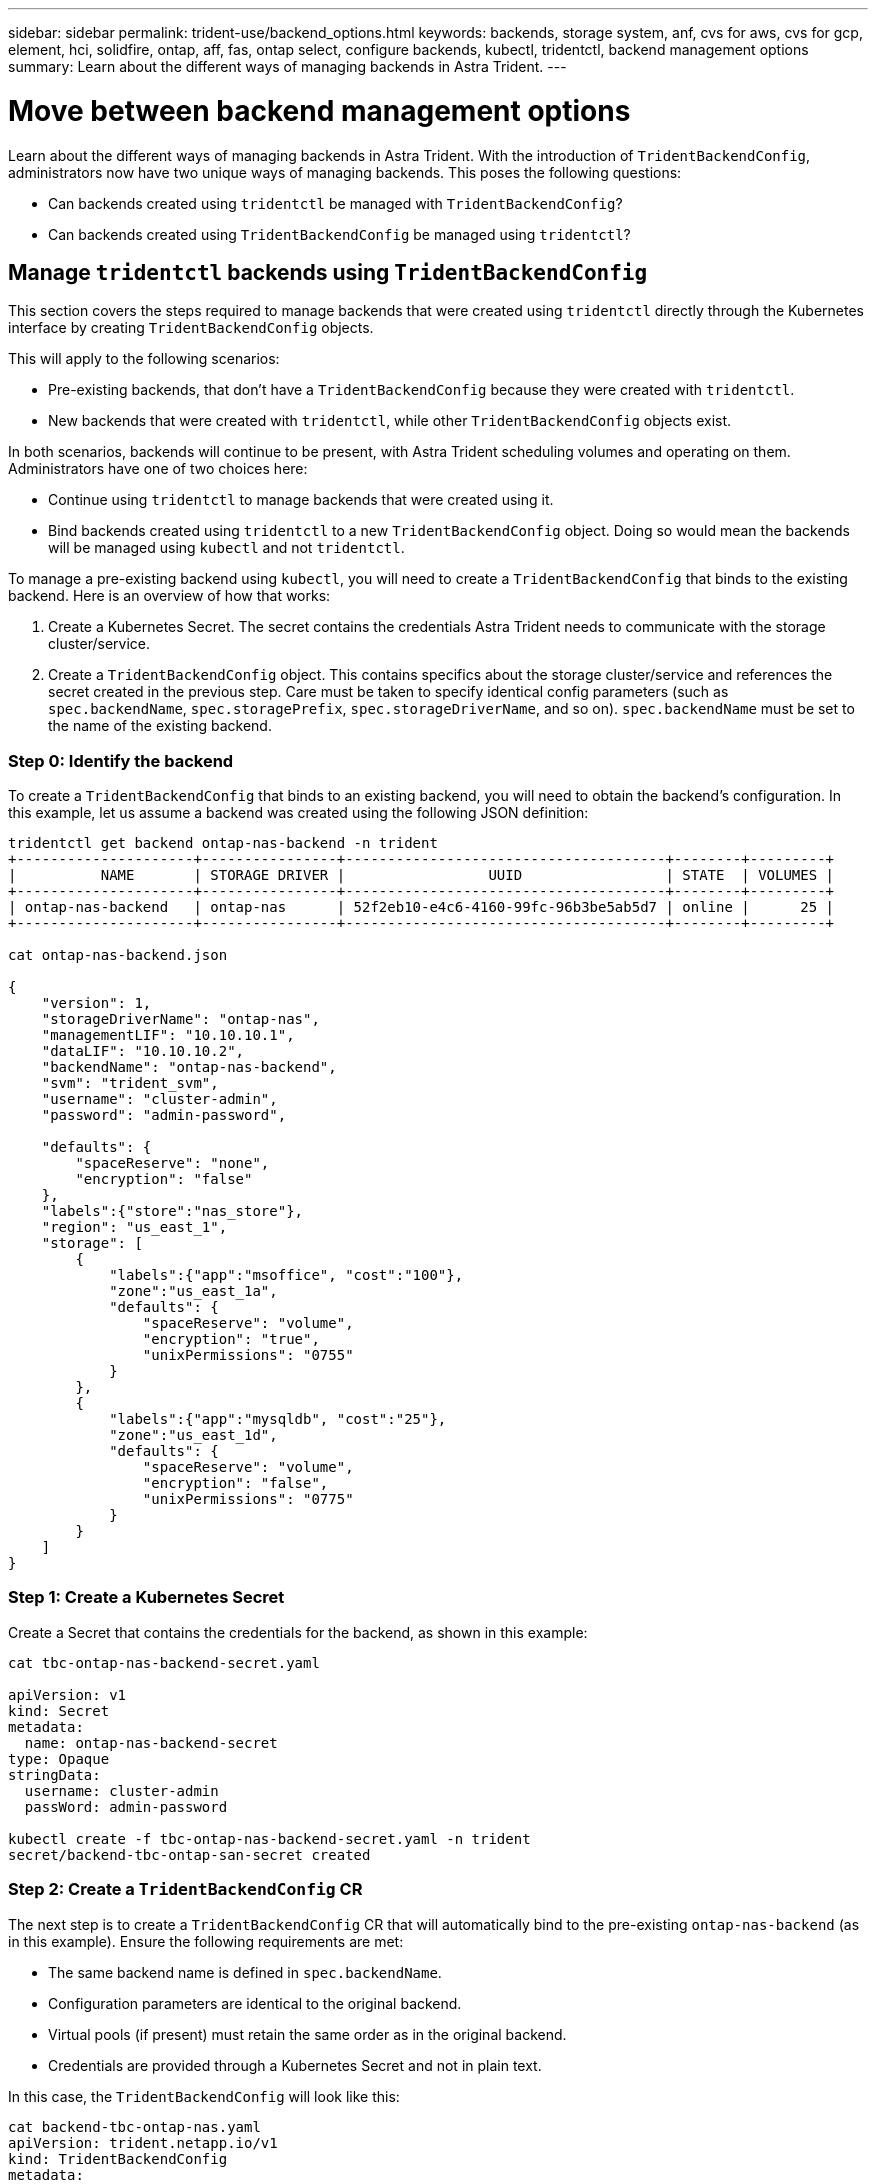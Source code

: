 ---
sidebar: sidebar
permalink: trident-use/backend_options.html
keywords: backends, storage system, anf, cvs for aws, cvs for gcp, element, hci, solidfire, ontap, aff, fas, ontap select, configure backends, kubectl, tridentctl, backend management options
summary: Learn about the different ways of managing backends in Astra Trident.
---

= Move between backend management options
:hardbreaks:
:icons: font
:imagesdir: ../media/

Learn about the different ways of managing backends in Astra Trident. With the introduction of `TridentBackendConfig`, administrators now have two unique ways of managing backends. This poses the following questions:

* Can backends created using `tridentctl` be managed with `TridentBackendConfig`?
* Can backends created using `TridentBackendConfig` be managed using `tridentctl`?

== Manage `tridentctl` backends using `TridentBackendConfig`

This section covers the steps required to manage backends that were created using `tridentctl` directly through the Kubernetes interface by creating `TridentBackendConfig` objects.

This will apply to the following scenarios:

* Pre-existing backends, that don’t have a `TridentBackendConfig` because they were created with `tridentctl`.
* New backends that were created with `tridentctl`, while other `TridentBackendConfig` objects exist.

In both scenarios, backends will continue to be present, with Astra Trident scheduling volumes and operating on them. Administrators have one of two choices here:

* Continue using `tridentctl` to manage backends that were created using it.
* Bind backends created using `tridentctl` to a new `TridentBackendConfig` object. Doing so would mean the backends will be managed using `kubectl` and not `tridentctl`.

To manage a pre-existing backend using `kubectl`, you will need to create a `TridentBackendConfig` that binds to the existing backend. Here is an overview of how that works:

. Create a Kubernetes Secret. The secret contains the credentials Astra Trident needs to communicate with the storage cluster/service.
. Create a `TridentBackendConfig` object. This contains specifics about the storage cluster/service and references the secret created in the previous step. Care must be taken to specify identical config parameters (such as `spec.backendName`, `spec.storagePrefix`, `spec.storageDriverName`, and so on). `spec.backendName` must be set to the name of the existing backend.

=== Step 0: Identify the backend

To create a `TridentBackendConfig` that binds to an existing backend, you will need to obtain the backend’s configuration. In this example, let us assume a backend was created using the following JSON definition:
----
tridentctl get backend ontap-nas-backend -n trident
+---------------------+----------------+--------------------------------------+--------+---------+
|          NAME       | STORAGE DRIVER |                 UUID                 | STATE  | VOLUMES |
+---------------------+----------------+--------------------------------------+--------+---------+
| ontap-nas-backend   | ontap-nas      | 52f2eb10-e4c6-4160-99fc-96b3be5ab5d7 | online |      25 |
+---------------------+----------------+--------------------------------------+--------+---------+

cat ontap-nas-backend.json

{
    "version": 1,
    "storageDriverName": "ontap-nas",
    "managementLIF": "10.10.10.1",
    "dataLIF": "10.10.10.2",
    "backendName": "ontap-nas-backend",
    "svm": "trident_svm",
    "username": "cluster-admin",
    "password": "admin-password",

    "defaults": {
        "spaceReserve": "none",
        "encryption": "false"
    },
    "labels":{"store":"nas_store"},
    "region": "us_east_1",
    "storage": [
        {
            "labels":{"app":"msoffice", "cost":"100"},
            "zone":"us_east_1a",
            "defaults": {
                "spaceReserve": "volume",
                "encryption": "true",
                "unixPermissions": "0755"
            }
        },
        {
            "labels":{"app":"mysqldb", "cost":"25"},
            "zone":"us_east_1d",
            "defaults": {
                "spaceReserve": "volume",
                "encryption": "false",
                "unixPermissions": "0775"
            }
        }
    ]
}
----

=== Step 1: Create a Kubernetes Secret

Create a Secret that contains the credentials for the backend, as shown in this example:
----
cat tbc-ontap-nas-backend-secret.yaml

apiVersion: v1
kind: Secret
metadata:
  name: ontap-nas-backend-secret
type: Opaque
stringData:
  username: cluster-admin
  passWord: admin-password

kubectl create -f tbc-ontap-nas-backend-secret.yaml -n trident
secret/backend-tbc-ontap-san-secret created
----

=== Step 2: Create a `TridentBackendConfig` CR

The next step is to create a `TridentBackendConfig` CR that will automatically bind to the pre-existing `ontap-nas-backend` (as in this example). Ensure the following requirements are met:

* The same backend name is defined in `spec.backendName`.
* Configuration parameters are identical to the original backend.
* Virtual pools (if present) must retain the same order as in the original backend.
* Credentials are provided through a Kubernetes Secret and not in plain text.

In this case, the `TridentBackendConfig` will look like this:
----
cat backend-tbc-ontap-nas.yaml
apiVersion: trident.netapp.io/v1
kind: TridentBackendConfig
metadata:
  name: tbc-ontap-nas-backend
spec:
  version: 1
  storageDriverName: ontap-nas
  managementLIF: 10.10.10.1
  dataLIF: 10.10.10.2
  backendName: ontap-nas-backend
  svm: trident_svm
  credentials:
    name: mysecret
  defaults:
    spaceReserve: none
    encryption: 'false'
  labels:
    store: nas_store
  region: us_east_1
  storage:
  - labels:
      app: msoffice
      cost: '100'
    zone: us_east_1a
    defaults:
      spaceReserve: volume
      encryption: 'true'
      unixPermissions: '0755'
  - labels:
      app: mysqldb
      cost: '25'
    zone: us_east_1d
    defaults:
      spaceReserve: volume
      encryption: 'false'
      unixPermissions: '0775'

kubectl create -f backend-tbc-ontap-nas.yaml -n trident
tridentbackendconfig.trident.netapp.io/tbc-ontap-nas-backend created
----

=== Step 3: Verify the status of the `TridentBackendConfig` CR

After the `TridentBackendConfig` has been created, its phase must be `Bound`. It should also reflect the same backend name and UUID as that of the existing backend.
----
kubectl -n trident get tbc tbc-ontap-nas-backend -n trident
NAME                   BACKEND NAME          BACKEND UUID                           PHASE   STATUS
tbc-ontap-nas-backend  ontap-nas-backend     52f2eb10-e4c6-4160-99fc-96b3be5ab5d7   Bound   Success

#confirm that no new backends were created (i.e., TridentBackendConfig did not end up creating a new backend)
tridentctl get backend -n trident
+---------------------+----------------+--------------------------------------+--------+---------+
|          NAME       | STORAGE DRIVER |                 UUID                 | STATE  | VOLUMES |
+---------------------+----------------+--------------------------------------+--------+---------+
| ontap-nas-backend   | ontap-nas      | 52f2eb10-e4c6-4160-99fc-96b3be5ab5d7 | online |      25 |
+---------------------+----------------+--------------------------------------+--------+---------+
----

The backend will now be completely managed using the `tbc-ontap-nas-backend` `TridentBackendConfig` object.

== Manage `TridentBackendConfig` backends using `tridentctl`

`tridentctl` can be used to list backends that were created using `TridentBackendConfig`. In addition, administrators can also choose to completely manage such backends through `tridentctl` by deleting `TridentBackendConfig` and making sure `spec.deletionPolicy` is set to `retain`.

=== Step 0: Identify the backend

For example, let us assume the following backend was created using `TridentBackendConfig`:
----
kubectl get tbc backend-tbc-ontap-san -n trident -o wide
NAME                    BACKEND NAME        BACKEND UUID                           PHASE   STATUS    STORAGE DRIVER   DELETION POLICY
backend-tbc-ontap-san   ontap-san-backend   81abcb27-ea63-49bb-b606-0a5315ac5f82   Bound   Success   ontap-san        delete

tridentctl get backend ontap-san-backend -n trident
+-------------------+----------------+--------------------------------------+--------+---------+
|       NAME        | STORAGE DRIVER |                 UUID                 | STATE  | VOLUMES |
+-------------------+----------------+--------------------------------------+--------+---------+
| ontap-san-backend | ontap-san      | 81abcb27-ea63-49bb-b606-0a5315ac5f82 | online |      33 |
+-------------------+----------------+--------------------------------------+--------+---------+
----

From the output, it is seen that `TridentBackendConfig` was created successfully and is bound to a backend [observe the backend’s UUID].

=== Step 1: Confirm `deletionPolicy` is set to `retain`

Let us take a look at the value of `deletionPolicy`. This needs to be set to `retain`. This will ensure that when a `TridentBackendConfig` CR is deleted, the backend definition will still be present and can be managed with `tridentctl`.
----
kubectl get tbc backend-tbc-ontap-san -n trident -o wide
NAME                    BACKEND NAME        BACKEND UUID                           PHASE   STATUS    STORAGE DRIVER   DELETION POLICY
backend-tbc-ontap-san   ontap-san-backend   81abcb27-ea63-49bb-b606-0a5315ac5f82   Bound   Success   ontap-san        delete

# Patch value of deletionPolicy to retain
kubectl patch tbc backend-tbc-ontap-san --type=merge -p '{"spec":{"deletionPolicy":"retain"}}' -n trident
tridentbackendconfig.trident.netapp.io/backend-tbc-ontap-san patched

#Confirm the value of deletionPolicy
kubectl get tbc backend-tbc-ontap-san -n trident -o wide
NAME                    BACKEND NAME        BACKEND UUID                           PHASE   STATUS    STORAGE DRIVER   DELETION POLICY
backend-tbc-ontap-san   ontap-san-backend   81abcb27-ea63-49bb-b606-0a5315ac5f82   Bound   Success   ontap-san        retain
----

NOTE: Do not proceed to the next step unless `deletionPolicy` is set to `retain`.

=== Step 2: Delete the `TridentBackendConfig` CR

The final step is to delete the `TridentBackendConfig` CR. After confirming the `deletionPolicy` is set to `retain`, you can go ahead with the deletion:
----
kubectl delete tbc backend-tbc-ontap-san -n trident
tridentbackendconfig.trident.netapp.io "backend-tbc-ontap-san" deleted

tridentctl get backend ontap-san-backend -n trident
+-------------------+----------------+--------------------------------------+--------+---------+
|       NAME        | STORAGE DRIVER |                 UUID                 | STATE  | VOLUMES |
+-------------------+----------------+--------------------------------------+--------+---------+
| ontap-san-backend | ontap-san      | 81abcb27-ea63-49bb-b606-0a5315ac5f82 | online |      33 |
+-------------------+----------------+--------------------------------------+--------+---------+
----

Upon the deletion of the `TridentBackendConfig` object, Astra Trident simply removes it without actually deleting the backend itself.
